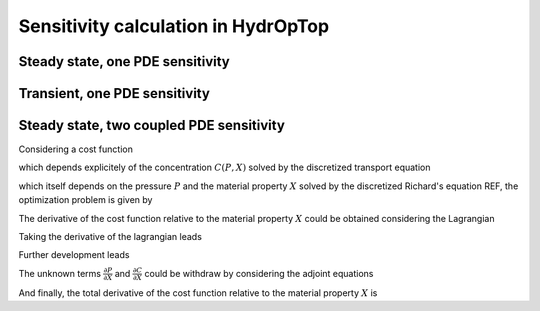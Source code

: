 .. _sensitivity_calculation:

Sensitivity calculation in HydrOpTop
====================================



Steady state, one PDE sensitivity
---------------------------------


Transient, one PDE sensitivity
------------------------------



Steady state, two coupled PDE sensitivity
-----------------------------------------

Considering a cost function 

.. math::
   :label: cost_function_steady_transport
   
   f(C(P,X),X)

which depends explicitely of the concentration :math:`C(P,X)`
solved by the discretized transport equation 

.. math::
   :label: transport_equation
   
   h(C,P(X),X)
   
which itself depends on the pressure :math:`P` and the material property
:math:`X` solved by the discretized Richard's equation REF, the optimization problem
is given by

.. math::
   :label: opt_problem_steady_transport
   
     &\min_X f(C(P,X),X) \\
     &s.t. 
     \begin{array} (
       g(P(X),X) = 0 \\
       h(C(P,X),X) = 0
     \end{array}

The derivative of the cost function relative to the material property 
:math:`X` could be obtained considering the Lagrangian

.. math::
   :label: lagrangian_steady_transport
   
   \mathcal{L} = f(C(P,X),P(X),X) + \lambda^T g(P,X) + \mu^T h(C,P(X),X)

Taking the derivative of the lagrangian leads

.. math::
   :label: d_lagrangian_steady_transport
   
   \frac{d \mathcal{L}}{dX} = \frac{df}{dX} = 
   \frac{\partial f}{\partial C} \frac{\partial C}{\partial X} + \frac{\partial f}{\partial X} +
   \lambda^T (\frac{\partial g}{\partial P} \frac{\partial P}{\partial X} + \frac{\partial g}{\partial X}) + 
   \mu^T (\frac{\partial h}{\partial C} \frac{\partial C}{\partial X} + \frac{\partial h}{\partial P}\frac{\partial P}{\partial X} + \frac{\partial h}{\partial X})

Further development leads

.. math::
   :label: d_lagrangian_steady_transport_2
   
   \frac{df}{dX} = 
   (\frac{\partial f}{\partial C} + \mu^T \frac{\partial h}{\partial C}) \frac{\partial C}{\partial X} +
   (\lambda^T \frac{\partial g}{\partial P} + \mu^T \frac{\partial h}{\partial P}) \frac{\partial P}{\partial X} +
   \lambda^T \frac{\partial g}{\partial X} + \mu^T \frac{\partial h}{\partial X} + 
   \frac{\partial f}{\partial X} 

The unknown terms :math:`\frac{\partial P}{\partial X}` and :math:`\frac{\partial C}{\partial X}` could be withdraw by considering the adjoint equations

.. math::
   :label: adjoint_equations_steady_transport
   
   (\frac{\partial h}{\partial C})^T \mu = - (\frac{\partial f}{\partial C})^T \\
   (\frac{\partial g}{\partial P})^T \lambda = - (\frac{\partial h}{\partial P})^T \mu

And finally, the total derivative of the cost function relative to the material
property :math:`X` is

.. math::
   :label: total_derivative_steady_transport
   
   \frac{\partial f}{\partial X} = \lambda^T \frac{\partial g}{\partial X} + 
   \mu^T \frac{\partial h}{\partial X} + \frac{\partial f}{\partial X}
